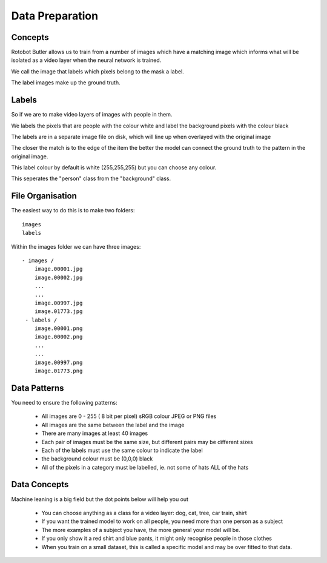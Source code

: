 Data Preparation
================

Concepts
--------

Rotobot Butler allows us to train from a number of images which 
have a matching image which informs what will be isolated as a 
video layer when the neural network is trained.

We call the image that labels which pixels belong to the mask a label.

The label images make up the ground truth.

Labels
------

So if we are to make video layers of images with people in them.

We labels the pixels that are people with the colour white and label
the background pixels with the colour black

The labels are in a separate image file on disk, which will line up when overlayed with the original image

The closer the match is to the edge of the item the better the model can connect the ground truth to the pattern in the original image.

This label colour by default is white (255,255,255) but you can choose any colour.

This seperates the "person" class from the "background" class.


File Organisation
-----------------


The easiest way to do this is to make two folders: ::

  images
  labels

Within the images folder we can have three images: ::

   - images /
       image.00001.jpg
       image.00002.jpg
       ...
       ...
       image.00997.jpg
       image.01773.jpg
    - labels /
       image.00001.png
       image.00002.png
       ...
       ...
       image.00997.png
       image.01773.png


Data Patterns
-------------

You need to ensure the following patterns:

    - All images are 0 - 255 ( 8 bit per pixel) sRGB colour JPEG or PNG files
    - All images are the same between the label and the image
    - There are many images at least 40 images
    - Each pair of images must be the same size, but different pairs may be different sizes
    - Each of the labels must use the same colour to indicate the label
    - the background colour must be (0,0,0) black
    - All of the pixels in a category must be labelled, ie. not some of hats ALL of the hats

Data Concepts
-------------

Machine leaning is a big field but the dot points below will help you out


    - You can choose anything as a class for a video layer: dog, cat, tree, car train, shirt
    - If you want the trained model to work on all people, you need more than one person as a subject
    - The more examples of a subject you have, the more general your model will be.
    - If you only show it a red shirt and blue pants, it might only recognise people in those clothes
    - When you train on a small dataset, this is called a specific model and may be over fitted to that data.
